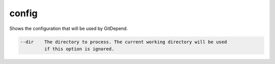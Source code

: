 config
======

Shows the configuration that will be used by GitDepend.

.. code-block:: bash

    --dir    The directory to process. The current working directory will be used
             if this option is ignored.
